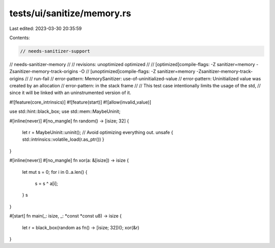tests/ui/sanitize/memory.rs
===========================

Last edited: 2023-03-30 20:35:59

Contents:

.. code-block:: rs

    // needs-sanitizer-support
// needs-sanitizer-memory
//
// revisions: unoptimized optimized
//
// [optimized]compile-flags: -Z sanitizer=memory -Zsanitizer-memory-track-origins -O
// [unoptimized]compile-flags: -Z sanitizer=memory -Zsanitizer-memory-track-origins
//
// run-fail
// error-pattern: MemorySanitizer: use-of-uninitialized-value
// error-pattern: Uninitialized value was created by an allocation
// error-pattern: in the stack frame
//
// This test case intentionally limits the usage of the std,
// since it will be linked with an uninstrumented version of it.

#![feature(core_intrinsics)]
#![feature(start)]
#![allow(invalid_value)]

use std::hint::black_box;
use std::mem::MaybeUninit;

#[inline(never)]
#[no_mangle]
fn random() -> [isize; 32] {
    let r = MaybeUninit::uninit();
    // Avoid optimizing everything out.
    unsafe { std::intrinsics::volatile_load(r.as_ptr()) }
}

#[inline(never)]
#[no_mangle]
fn xor(a: &[isize]) -> isize {
    let mut s = 0;
    for i in 0..a.len() {
        s = s ^ a[i];
    }
    s
}

#[start]
fn main(_: isize, _: *const *const u8) -> isize {
    let r = black_box(random as fn() -> [isize; 32])();
    xor(&r)
}


